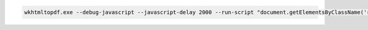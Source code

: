 .. code:: powershell

  wkhtmltopdf.exe --debug-javascript --javascript-delay 2000 --run-script "document.getElementsByClassName('rst-footer-buttons')[0].innerHTML = ''" https://compare-intel-kunpeng.readthedocs.io/zh_CN/latest/ compare.pdf

